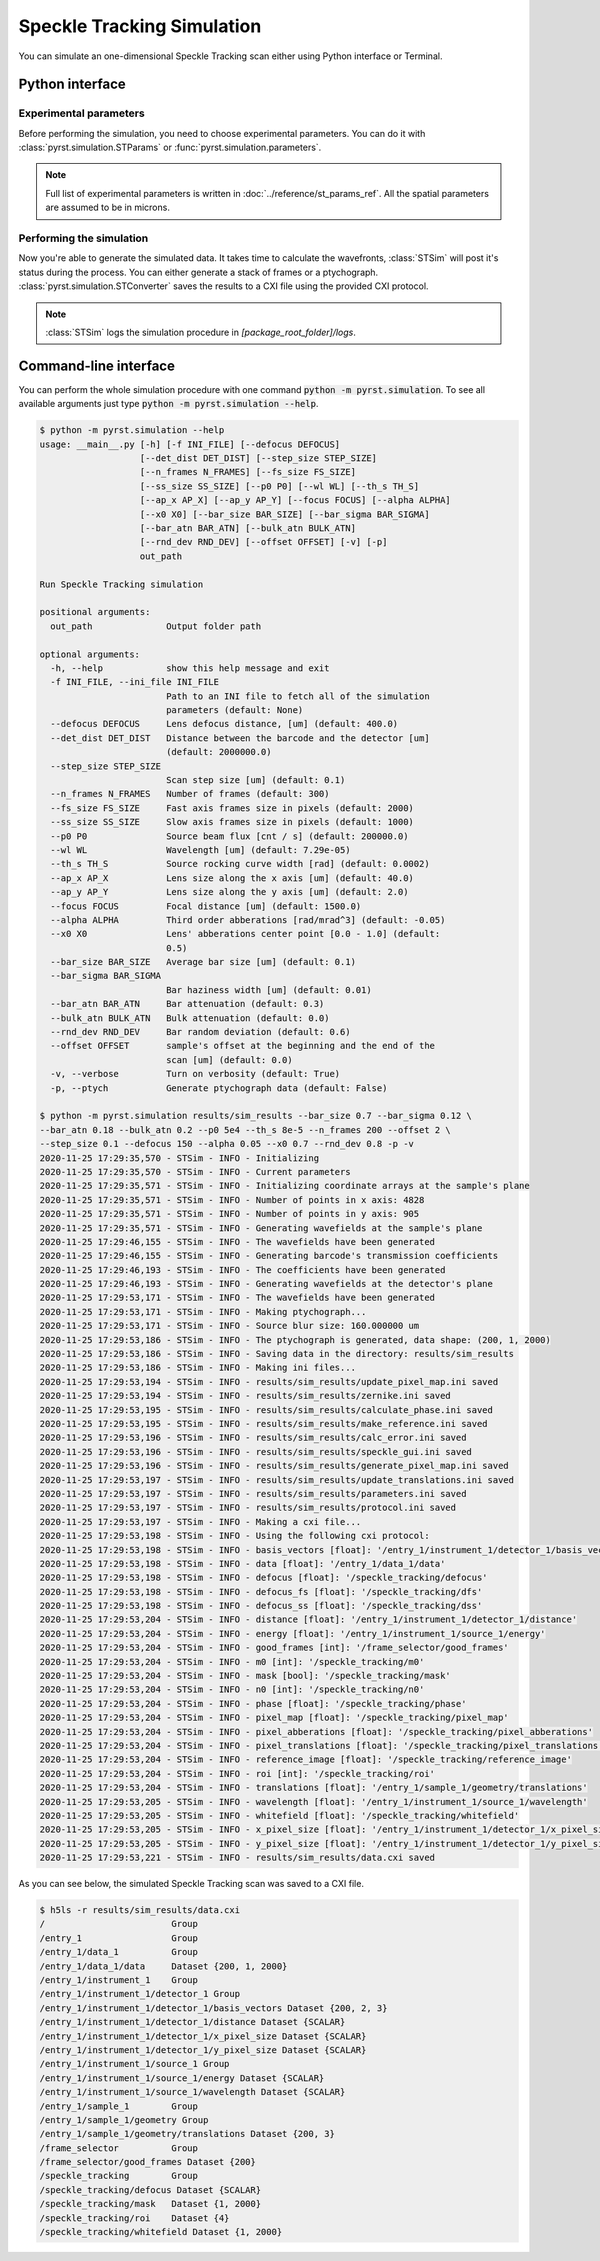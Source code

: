 Speckle Tracking Simulation
===========================

You can simulate an one-dimensional Speckle Tracking scan either using
Python interface or Terminal.

Python interface
----------------

Experimental parameters
^^^^^^^^^^^^^^^^^^^^^^^

Before performing the simulation, you need to choose experimental
parameters. You can do it with :class:`pyrst.simulation.STParams` or
:func:`pyrst.simulation.parameters`.

.. note:: Full list of experimental parameters is written in
    :doc:`../reference/st_params_ref`. All the spatial parameters are
    assumed to be in microns.

.. doctest::

    >>> import pyrst.simulation as st_sim
    >>> params = st_sim.parameters(bar_size=0.7, bar_sigma=0.12, bar_atn=0.18,
    >>>                            bulk_atn=0.2, p0 = 5e4, th_s=8e-5, n_frames=100,
    >>>                            offset=2.0, step_size=0.1, defocus=150, alpha=0.05,
    >>>                            x0=0.7, rnd_dev=0.8)

Performing the simulation
^^^^^^^^^^^^^^^^^^^^^^^^^

Now you're able to generate the simulated data. It takes time to calculate the
wavefronts, :class:`STSim` will post it's status during the process. You can
either generate a stack of frames or a ptychograph. :class:`pyrst.simulation.STConverter`
saves the results to a CXI file using the provided CXI protocol.

.. note:: :class:`STSim` logs the simulation procedure in `[package_root_folder]/logs`.

.. doctest::

    >>> with st_sim.STSim(params) as sim_obj:
    >>>     ptych = sim_obj.ptychograph()
    >>>     st_conv = st_sim.STConverter()
    >>>     st_conv.save_sim(ptych, sim_obj, 'results/sim_results')
    2020-11-25 15:50:34,548 - STSim - INFO - Initializing
    2020-11-25 15:50:34,549 - STSim - INFO - Current parameters
    2020-11-25 15:50:34,550 - STSim - INFO - Initializing coordinate arrays at the sample's plane
    2020-11-25 15:50:34,551 - STSim - INFO - Number of points in x axis: 4828
    2020-11-25 15:50:34,552 - STSim - INFO - Number of points in y axis: 905
    2020-11-25 15:50:34,554 - STSim - INFO - Generating wavefields at the sample's plane
    2020-11-25 15:50:44,708 - STSim - INFO - The wavefields have been generated
    2020-11-25 15:50:44,709 - STSim - INFO - Generating barcode's transmission coefficients
    2020-11-25 15:50:44,770 - STSim - INFO - The coefficients have been generated
    2020-11-25 15:50:44,771 - STSim - INFO - Generating wavefields at the detector's plane
    2020-11-25 15:50:52,562 - STSim - INFO - The wavefields have been generated
    2020-11-25 15:50:52,564 - STSim - INFO - Making ptychograph...
    2020-11-25 15:50:52,565 - STSim - INFO - Source blur size: 160.000000 um
    2020-11-25 15:50:52,581 - STSim - INFO - The ptychograph is generated, data shape: (200, 1, 2000)
    2020-11-25 15:50:52,583 - STSim - INFO - Saving data in the directory: results/sim_results
    2020-11-25 15:50:52,583 - STSim - INFO - Making ini files...
    2020-11-25 15:50:52,595 - STSim - INFO - results/sim_results/update_pixel_map.ini saved
    2020-11-25 15:50:52,596 - STSim - INFO - results/sim_results/zernike.ini saved
    2020-11-25 15:50:52,597 - STSim - INFO - results/sim_results/calculate_phase.ini saved
    2020-11-25 15:50:52,599 - STSim - INFO - results/sim_results/make_reference.ini saved
    2020-11-25 15:50:52,600 - STSim - INFO - results/sim_results/calc_error.ini saved
    2020-11-25 15:50:52,601 - STSim - INFO - results/sim_results/speckle_gui.ini saved
    2020-11-25 15:50:52,603 - STSim - INFO - results/sim_results/generate_pixel_map.ini saved
    2020-11-25 15:50:52,604 - STSim - INFO - results/sim_results/update_translations.ini saved
    2020-11-25 15:50:52,605 - STSim - INFO - results/sim_results/parameters.ini saved
    2020-11-25 15:50:52,607 - STSim - INFO - results/sim_results/protocol.ini saved
    2020-11-25 15:50:52,607 - STSim - INFO - Making a cxi file...
    2020-11-25 15:50:52,608 - STSim - INFO - Using the following cxi protocol:
    2020-11-25 15:50:52,609 - STSim - INFO - basis_vectors [float]: '/entry_1/instrument_1/detector_1/basis_vectors' 
    2020-11-25 15:50:52,609 - STSim - INFO - data [float]: '/entry_1/data_1/data' 
    2020-11-25 15:50:52,610 - STSim - INFO - defocus [float]: '/speckle_tracking/defocus' 
    2020-11-25 15:50:52,611 - STSim - INFO - defocus_fs [float]: '/speckle_tracking/dfs' 
    2020-11-25 15:50:52,612 - STSim - INFO - defocus_ss [float]: '/speckle_tracking/dss' 
    2020-11-25 15:50:52,612 - STSim - INFO - distance [float]: '/entry_1/instrument_1/detector_1/distance' 
    2020-11-25 15:50:52,613 - STSim - INFO - energy [float]: '/entry_1/instrument_1/source_1/energy' 
    2020-11-25 15:50:52,614 - STSim - INFO - good_frames [int]: '/frame_selector/good_frames' 
    2020-11-25 15:50:52,614 - STSim - INFO - m0 [int]: '/speckle_tracking/m0' 
    2020-11-25 15:50:52,615 - STSim - INFO - mask [bool]: '/speckle_tracking/mask' 
    2020-11-25 15:50:52,616 - STSim - INFO - n0 [int]: '/speckle_tracking/n0' 
    2020-11-25 15:50:52,617 - STSim - INFO - phase [float]: '/speckle_tracking/phase' 
    2020-11-25 15:50:52,617 - STSim - INFO - pixel_map [float]: '/speckle_tracking/pixel_map' 
    2020-11-25 15:50:52,618 - STSim - INFO - pixel_abberations [float]: '/speckle_tracking/pixel_abberations' 
    2020-11-25 15:50:52,619 - STSim - INFO - pixel_translations [float]: '/speckle_tracking/pixel_translations' 
    2020-11-25 15:50:52,619 - STSim - INFO - reference_image [float]: '/speckle_tracking/reference_image' 
    2020-11-25 15:50:52,620 - STSim - INFO - roi [int]: '/speckle_tracking/roi' 
    2020-11-25 15:50:52,621 - STSim - INFO - translations [float]: '/entry_1/sample_1/geometry/translations' 
    2020-11-25 15:50:52,621 - STSim - INFO - wavelength [float]: '/entry_1/instrument_1/source_1/wavelength' 
    2020-11-25 15:50:52,622 - STSim - INFO - whitefield [float]: '/speckle_tracking/whitefield' 
    2020-11-25 15:50:52,623 - STSim - INFO - x_pixel_size [float]: '/entry_1/instrument_1/detector_1/x_pixel_size' 
    2020-11-25 15:50:52,624 - STSim - INFO - y_pixel_size [float]: '/entry_1/instrument_1/detector_1/y_pixel_size' 
    2020-11-25 15:50:52,646 - STSim - INFO - results/sim_results/data.cxi saved

    >>> fig, ax = plt.subplots(figsize=(14, 6)) # doctest: +SKIP
    >>> ax.imshow(ptych[:, 0, 500:1480]) # doctest: +SKIP
    >>> ax.set_title('Ptychograph', fontsize=20) # doctest: +SKIP
    >>> ax.tick_params(labelsize=15) # doctest: +SKIP
    >>> plt.show() # doctest: +SKIP

.. image:: ../figures/ptychograph.png
    :width: 100 %
    :alt: Ptychograph.

Command-line interface
----------------------

You can perform the whole simulation procedure with one command :code:`python -m pyrst.simulation`. To see all available arguments
just type :code:`python -m pyrst.simulation --help`.

.. code-block:: console

    $ python -m pyrst.simulation --help      
    usage: __main__.py [-h] [-f INI_FILE] [--defocus DEFOCUS]
                       [--det_dist DET_DIST] [--step_size STEP_SIZE]
                       [--n_frames N_FRAMES] [--fs_size FS_SIZE]
                       [--ss_size SS_SIZE] [--p0 P0] [--wl WL] [--th_s TH_S]
                       [--ap_x AP_X] [--ap_y AP_Y] [--focus FOCUS] [--alpha ALPHA]
                       [--x0 X0] [--bar_size BAR_SIZE] [--bar_sigma BAR_SIGMA]
                       [--bar_atn BAR_ATN] [--bulk_atn BULK_ATN]
                       [--rnd_dev RND_DEV] [--offset OFFSET] [-v] [-p]
                       out_path

    Run Speckle Tracking simulation

    positional arguments:
      out_path              Output folder path

    optional arguments:
      -h, --help            show this help message and exit
      -f INI_FILE, --ini_file INI_FILE
                            Path to an INI file to fetch all of the simulation
                            parameters (default: None)
      --defocus DEFOCUS     Lens defocus distance, [um] (default: 400.0)
      --det_dist DET_DIST   Distance between the barcode and the detector [um]
                            (default: 2000000.0)
      --step_size STEP_SIZE
                            Scan step size [um] (default: 0.1)
      --n_frames N_FRAMES   Number of frames (default: 300)
      --fs_size FS_SIZE     Fast axis frames size in pixels (default: 2000)
      --ss_size SS_SIZE     Slow axis frames size in pixels (default: 1000)
      --p0 P0               Source beam flux [cnt / s] (default: 200000.0)
      --wl WL               Wavelength [um] (default: 7.29e-05)
      --th_s TH_S           Source rocking curve width [rad] (default: 0.0002)
      --ap_x AP_X           Lens size along the x axis [um] (default: 40.0)
      --ap_y AP_Y           Lens size along the y axis [um] (default: 2.0)
      --focus FOCUS         Focal distance [um] (default: 1500.0)
      --alpha ALPHA         Third order abberations [rad/mrad^3] (default: -0.05)
      --x0 X0               Lens' abberations center point [0.0 - 1.0] (default:
                            0.5)
      --bar_size BAR_SIZE   Average bar size [um] (default: 0.1)
      --bar_sigma BAR_SIGMA
                            Bar haziness width [um] (default: 0.01)
      --bar_atn BAR_ATN     Bar attenuation (default: 0.3)
      --bulk_atn BULK_ATN   Bulk attenuation (default: 0.0)
      --rnd_dev RND_DEV     Bar random deviation (default: 0.6)
      --offset OFFSET       sample's offset at the beginning and the end of the
                            scan [um] (default: 0.0)
      -v, --verbose         Turn on verbosity (default: True)
      -p, --ptych           Generate ptychograph data (default: False)

    $ python -m pyrst.simulation results/sim_results --bar_size 0.7 --bar_sigma 0.12 \
    --bar_atn 0.18 --bulk_atn 0.2 --p0 5e4 --th_s 8e-5 --n_frames 200 --offset 2 \
    --step_size 0.1 --defocus 150 --alpha 0.05 --x0 0.7 --rnd_dev 0.8 -p -v
    2020-11-25 17:29:35,570 - STSim - INFO - Initializing
    2020-11-25 17:29:35,570 - STSim - INFO - Current parameters
    2020-11-25 17:29:35,571 - STSim - INFO - Initializing coordinate arrays at the sample's plane
    2020-11-25 17:29:35,571 - STSim - INFO - Number of points in x axis: 4828
    2020-11-25 17:29:35,571 - STSim - INFO - Number of points in y axis: 905
    2020-11-25 17:29:35,571 - STSim - INFO - Generating wavefields at the sample's plane
    2020-11-25 17:29:46,155 - STSim - INFO - The wavefields have been generated
    2020-11-25 17:29:46,155 - STSim - INFO - Generating barcode's transmission coefficients
    2020-11-25 17:29:46,193 - STSim - INFO - The coefficients have been generated
    2020-11-25 17:29:46,193 - STSim - INFO - Generating wavefields at the detector's plane
    2020-11-25 17:29:53,171 - STSim - INFO - The wavefields have been generated
    2020-11-25 17:29:53,171 - STSim - INFO - Making ptychograph...
    2020-11-25 17:29:53,171 - STSim - INFO - Source blur size: 160.000000 um
    2020-11-25 17:29:53,186 - STSim - INFO - The ptychograph is generated, data shape: (200, 1, 2000)
    2020-11-25 17:29:53,186 - STSim - INFO - Saving data in the directory: results/sim_results
    2020-11-25 17:29:53,186 - STSim - INFO - Making ini files...
    2020-11-25 17:29:53,194 - STSim - INFO - results/sim_results/update_pixel_map.ini saved
    2020-11-25 17:29:53,194 - STSim - INFO - results/sim_results/zernike.ini saved
    2020-11-25 17:29:53,195 - STSim - INFO - results/sim_results/calculate_phase.ini saved
    2020-11-25 17:29:53,195 - STSim - INFO - results/sim_results/make_reference.ini saved
    2020-11-25 17:29:53,196 - STSim - INFO - results/sim_results/calc_error.ini saved
    2020-11-25 17:29:53,196 - STSim - INFO - results/sim_results/speckle_gui.ini saved
    2020-11-25 17:29:53,196 - STSim - INFO - results/sim_results/generate_pixel_map.ini saved
    2020-11-25 17:29:53,197 - STSim - INFO - results/sim_results/update_translations.ini saved
    2020-11-25 17:29:53,197 - STSim - INFO - results/sim_results/parameters.ini saved
    2020-11-25 17:29:53,197 - STSim - INFO - results/sim_results/protocol.ini saved
    2020-11-25 17:29:53,197 - STSim - INFO - Making a cxi file...
    2020-11-25 17:29:53,198 - STSim - INFO - Using the following cxi protocol:
    2020-11-25 17:29:53,198 - STSim - INFO - basis_vectors [float]: '/entry_1/instrument_1/detector_1/basis_vectors' 
    2020-11-25 17:29:53,198 - STSim - INFO - data [float]: '/entry_1/data_1/data' 
    2020-11-25 17:29:53,198 - STSim - INFO - defocus [float]: '/speckle_tracking/defocus' 
    2020-11-25 17:29:53,198 - STSim - INFO - defocus_fs [float]: '/speckle_tracking/dfs' 
    2020-11-25 17:29:53,198 - STSim - INFO - defocus_ss [float]: '/speckle_tracking/dss' 
    2020-11-25 17:29:53,204 - STSim - INFO - distance [float]: '/entry_1/instrument_1/detector_1/distance' 
    2020-11-25 17:29:53,204 - STSim - INFO - energy [float]: '/entry_1/instrument_1/source_1/energy' 
    2020-11-25 17:29:53,204 - STSim - INFO - good_frames [int]: '/frame_selector/good_frames' 
    2020-11-25 17:29:53,204 - STSim - INFO - m0 [int]: '/speckle_tracking/m0' 
    2020-11-25 17:29:53,204 - STSim - INFO - mask [bool]: '/speckle_tracking/mask' 
    2020-11-25 17:29:53,204 - STSim - INFO - n0 [int]: '/speckle_tracking/n0' 
    2020-11-25 17:29:53,204 - STSim - INFO - phase [float]: '/speckle_tracking/phase' 
    2020-11-25 17:29:53,204 - STSim - INFO - pixel_map [float]: '/speckle_tracking/pixel_map' 
    2020-11-25 17:29:53,204 - STSim - INFO - pixel_abberations [float]: '/speckle_tracking/pixel_abberations' 
    2020-11-25 17:29:53,204 - STSim - INFO - pixel_translations [float]: '/speckle_tracking/pixel_translations' 
    2020-11-25 17:29:53,204 - STSim - INFO - reference_image [float]: '/speckle_tracking/reference_image' 
    2020-11-25 17:29:53,204 - STSim - INFO - roi [int]: '/speckle_tracking/roi' 
    2020-11-25 17:29:53,204 - STSim - INFO - translations [float]: '/entry_1/sample_1/geometry/translations' 
    2020-11-25 17:29:53,205 - STSim - INFO - wavelength [float]: '/entry_1/instrument_1/source_1/wavelength' 
    2020-11-25 17:29:53,205 - STSim - INFO - whitefield [float]: '/speckle_tracking/whitefield' 
    2020-11-25 17:29:53,205 - STSim - INFO - x_pixel_size [float]: '/entry_1/instrument_1/detector_1/x_pixel_size' 
    2020-11-25 17:29:53,205 - STSim - INFO - y_pixel_size [float]: '/entry_1/instrument_1/detector_1/y_pixel_size' 
    2020-11-25 17:29:53,221 - STSim - INFO - results/sim_results/data.cxi saved

As you can see below, the simulated Speckle Tracking scan was saved to a CXI file.

.. code-block:: console

    $ h5ls -r results/sim_results/data.cxi
    /                        Group
    /entry_1                 Group
    /entry_1/data_1          Group
    /entry_1/data_1/data     Dataset {200, 1, 2000}
    /entry_1/instrument_1    Group
    /entry_1/instrument_1/detector_1 Group
    /entry_1/instrument_1/detector_1/basis_vectors Dataset {200, 2, 3}
    /entry_1/instrument_1/detector_1/distance Dataset {SCALAR}
    /entry_1/instrument_1/detector_1/x_pixel_size Dataset {SCALAR}
    /entry_1/instrument_1/detector_1/y_pixel_size Dataset {SCALAR}
    /entry_1/instrument_1/source_1 Group
    /entry_1/instrument_1/source_1/energy Dataset {SCALAR}
    /entry_1/instrument_1/source_1/wavelength Dataset {SCALAR}
    /entry_1/sample_1        Group
    /entry_1/sample_1/geometry Group
    /entry_1/sample_1/geometry/translations Dataset {200, 3}
    /frame_selector          Group
    /frame_selector/good_frames Dataset {200}
    /speckle_tracking        Group
    /speckle_tracking/defocus Dataset {SCALAR}
    /speckle_tracking/mask   Dataset {1, 2000}
    /speckle_tracking/roi    Dataset {4}
    /speckle_tracking/whitefield Dataset {1, 2000}